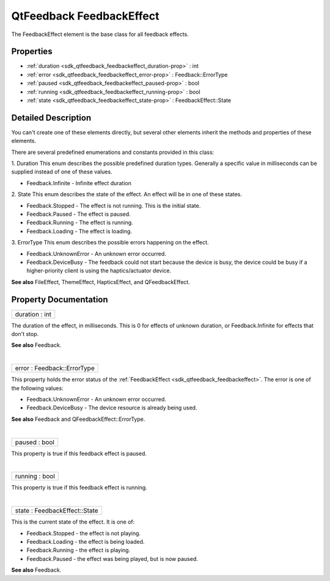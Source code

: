 .. _sdk_qtfeedback_feedbackeffect:
QtFeedback FeedbackEffect
=========================

The FeedbackEffect element is the base class for all feedback effects.

+--------------------------------------+--------------------------------------+
| Import Statement:                    | import .                             |
+--------------------------------------+--------------------------------------+
| Inherited By:                        | FileEffect and                       |
|                                      | :ref:`HapticsEffect <sdk_qtfeedback_hapti |
|                                      | cseffect>`_ .                        |
+--------------------------------------+--------------------------------------+

Properties
----------

-  :ref:`duration <sdk_qtfeedback_feedbackeffect_duration-prop>` :
   int
-  :ref:`error <sdk_qtfeedback_feedbackeffect_error-prop>` :
   Feedback::ErrorType
-  :ref:`paused <sdk_qtfeedback_feedbackeffect_paused-prop>` : bool
-  :ref:`running <sdk_qtfeedback_feedbackeffect_running-prop>` :
   bool
-  :ref:`state <sdk_qtfeedback_feedbackeffect_state-prop>` :
   FeedbackEffect::State

Detailed Description
--------------------

You can't create one of these elements directly, but several other
elements inherit the methods and properties of these elements.

There are several predefined enumerations and constants provided in this
class:

1. Duration This enum describes the possible predefined duration types.
Generally a specific value in milliseconds can be supplied instead of
one of these values.

-  Feedback.Infinite - Infinite effect duration

2. State This enum describes the state of the effect. An effect will be
in one of these states.

-  Feedback.Stopped - The effect is not running. This is the initial
   state.
-  Feedback.Paused - The effect is paused.
-  Feedback.Running - The effect is running.
-  Feedback.Loading - The effect is loading.

3. ErrorType This enum describes the possible errors happening on the
effect.

-  Feedback.UnknownError - An unknown error occurred.
-  Feedback.DeviceBusy - The feedback could not start because the device
   is busy, the device could be busy if a higher-priority client is
   using the haptics/actuator device.

**See also** FileEffect, ThemeEffect, HapticsEffect, and
QFeedbackEffect.

Property Documentation
----------------------

.. _sdk_qtfeedback_feedbackeffect_duration-prop:

+--------------------------------------------------------------------------+
|        \ duration : int                                                  |
+--------------------------------------------------------------------------+

The duration of the effect, in milliseconds. This is 0 for effects of
unknown duration, or Feedback.Infinite for effects that don't stop.

**See also** Feedback.

| 

.. _sdk_qtfeedback_feedbackeffect_error-prop:

+--------------------------------------------------------------------------+
|        \ error : Feedback::ErrorType                                     |
+--------------------------------------------------------------------------+

This property holds the error status of the
:ref:`FeedbackEffect <sdk_qtfeedback_feedbackeffect>`. The error is one of
the following values:

-  Feedback.UnknownError - An unknown error occurred.
-  Feedback.DeviceBusy - The device resource is already being used.

**See also** Feedback and QFeedbackEffect::ErrorType.

| 

.. _sdk_qtfeedback_feedbackeffect_paused-prop:

+--------------------------------------------------------------------------+
|        \ paused : bool                                                   |
+--------------------------------------------------------------------------+

This property is true if this feedback effect is paused.

| 

.. _sdk_qtfeedback_feedbackeffect_running-prop:

+--------------------------------------------------------------------------+
|        \ running : bool                                                  |
+--------------------------------------------------------------------------+

This property is true if this feedback effect is running.

| 

.. _sdk_qtfeedback_feedbackeffect_state-prop:

+--------------------------------------------------------------------------+
|        \ state : FeedbackEffect::State                                   |
+--------------------------------------------------------------------------+

This is the current state of the effect. It is one of:

-  Feedback.Stopped - the effect is not playing.
-  Feedback.Loading - the effect is being loaded.
-  Feedback.Running - the effect is playing.
-  Feedback.Paused - the effect was being played, but is now paused.

**See also** Feedback.

